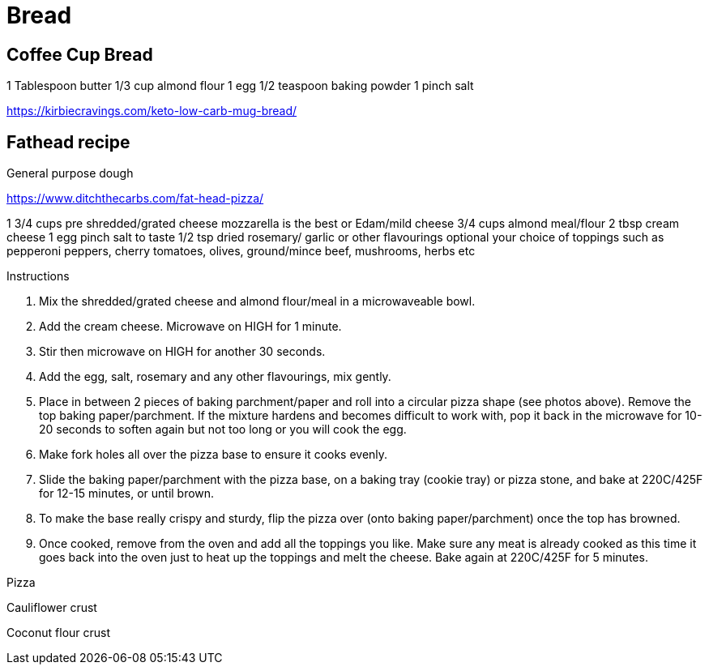 = Bread

== Coffee Cup Bread

1 Tablespoon butter
1/3 cup almond flour
1 egg
1/2 teaspoon baking powder
1 pinch salt

https://kirbiecravings.com/keto-low-carb-mug-bread/

== Fathead recipe

General purpose dough

https://www.ditchthecarbs.com/fat-head-pizza/

1 3/4 cups pre shredded/grated cheese mozzarella is the best or Edam/mild cheese
3/4 cups almond meal/flour
2 tbsp cream cheese
1 egg
pinch salt to taste
1/2 tsp dried rosemary/ garlic or other flavourings optional
your choice of toppings such as pepperoni peppers, cherry tomatoes, olives, ground/mince beef, mushrooms, herbs etc


Instructions

1. Mix the shredded/grated cheese and almond flour/meal in a microwaveable bowl.
2. Add the cream cheese. Microwave on HIGH for 1 minute.
3. Stir then microwave on HIGH for another 30 seconds.
4. Add the egg, salt, rosemary and any other flavourings, mix gently.
5. Place in between 2 pieces of baking parchment/paper and roll into a circular pizza shape (see photos above). Remove the top baking paper/parchment. If the mixture hardens and becomes difficult to work with, pop it back in the microwave for 10-20 seconds to soften again but not too long or you will cook the egg.
6. Make fork holes all over the pizza base to ensure it cooks evenly.
7. Slide the baking paper/parchment with the pizza base, on a baking tray (cookie tray) or pizza stone, and bake at 220C/425F for 12-15 minutes, or until brown.
8. To make the base really crispy and sturdy, flip the pizza over (onto baking paper/parchment) once the top has browned.
9. Once cooked, remove from the oven and add all the toppings you like. Make sure any meat is already cooked as this time it goes back into the oven just to heat up the toppings and melt the cheese. Bake again at 220C/425F for 5 minutes.

Pizza


Cauliflower crust

Coconut flour crust